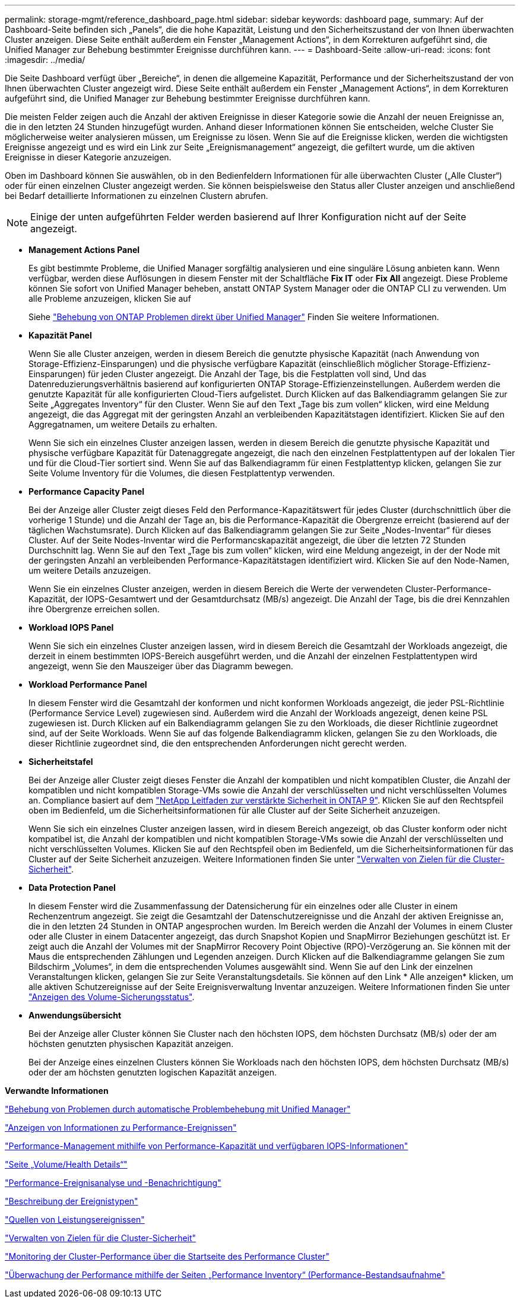 ---
permalink: storage-mgmt/reference_dashboard_page.html 
sidebar: sidebar 
keywords: dashboard page, 
summary: Auf der Dashboard-Seite befinden sich „Panels“, die die hohe Kapazität, Leistung und den Sicherheitszustand der von Ihnen überwachten Cluster anzeigen. Diese Seite enthält außerdem ein Fenster „Management Actions“, in dem Korrekturen aufgeführt sind, die Unified Manager zur Behebung bestimmter Ereignisse durchführen kann. 
---
= Dashboard-Seite
:allow-uri-read: 
:icons: font
:imagesdir: ../media/


[role="lead"]
Die Seite Dashboard verfügt über „Bereiche“, in denen die allgemeine Kapazität, Performance und der Sicherheitszustand der von Ihnen überwachten Cluster angezeigt wird. Diese Seite enthält außerdem ein Fenster „Management Actions“, in dem Korrekturen aufgeführt sind, die Unified Manager zur Behebung bestimmter Ereignisse durchführen kann.

Die meisten Felder zeigen auch die Anzahl der aktiven Ereignisse in dieser Kategorie sowie die Anzahl der neuen Ereignisse an, die in den letzten 24 Stunden hinzugefügt wurden. Anhand dieser Informationen können Sie entscheiden, welche Cluster Sie möglicherweise weiter analysieren müssen, um Ereignisse zu lösen. Wenn Sie auf die Ereignisse klicken, werden die wichtigsten Ereignisse angezeigt und es wird ein Link zur Seite „Ereignismanagement“ angezeigt, die gefiltert wurde, um die aktiven Ereignisse in dieser Kategorie anzuzeigen.

Oben im Dashboard können Sie auswählen, ob in den Bedienfeldern Informationen für alle überwachten Cluster („Alle Cluster“) oder für einen einzelnen Cluster angezeigt werden. Sie können beispielsweise den Status aller Cluster anzeigen und anschließend bei Bedarf detaillierte Informationen zu einzelnen Clustern abrufen.

[NOTE]
====
Einige der unten aufgeführten Felder werden basierend auf Ihrer Konfiguration nicht auf der Seite angezeigt.

====
* *Management Actions Panel*
+
Es gibt bestimmte Probleme, die Unified Manager sorgfältig analysieren und eine singuläre Lösung anbieten kann. Wenn verfügbar, werden diese Auflösungen in diesem Fenster mit der Schaltfläche *Fix IT* oder *Fix All* angezeigt. Diese Probleme können Sie sofort von Unified Manager beheben, anstatt ONTAP System Manager oder die ONTAP CLI zu verwenden. Um alle Probleme anzuzeigen, klicken Sie auf

+
Siehe link:concept_fix_ontap_issues_directly_from_unified_manager.html["Behebung von ONTAP Problemen direkt über Unified Manager"] Finden Sie weitere Informationen.

* *Kapazität Panel*
+
Wenn Sie alle Cluster anzeigen, werden in diesem Bereich die genutzte physische Kapazität (nach Anwendung von Storage-Effizienz-Einsparungen) und die physische verfügbare Kapazität (einschließlich möglicher Storage-Effizienz-Einsparungen) für jeden Cluster angezeigt. Die Anzahl der Tage, bis die Festplatten voll sind, Und das Datenreduzierungsverhältnis basierend auf konfigurierten ONTAP Storage-Effizienzeinstellungen. Außerdem werden die genutzte Kapazität für alle konfigurierten Cloud-Tiers aufgelistet. Durch Klicken auf das Balkendiagramm gelangen Sie zur Seite „Aggregates Inventory“ für den Cluster. Wenn Sie auf den Text „Tage bis zum vollen“ klicken, wird eine Meldung angezeigt, die das Aggregat mit der geringsten Anzahl an verbleibenden Kapazitätstagen identifiziert. Klicken Sie auf den Aggregatnamen, um weitere Details zu erhalten.

+
Wenn Sie sich ein einzelnes Cluster anzeigen lassen, werden in diesem Bereich die genutzte physische Kapazität und physische verfügbare Kapazität für Datenaggregate angezeigt, die nach den einzelnen Festplattentypen auf der lokalen Tier und für die Cloud-Tier sortiert sind. Wenn Sie auf das Balkendiagramm für einen Festplattentyp klicken, gelangen Sie zur Seite Volume Inventory für die Volumes, die diesen Festplattentyp verwenden.

* *Performance Capacity Panel*
+
Bei der Anzeige aller Cluster zeigt dieses Feld den Performance-Kapazitätswert für jedes Cluster (durchschnittlich über die vorherige 1 Stunde) und die Anzahl der Tage an, bis die Performance-Kapazität die Obergrenze erreicht (basierend auf der täglichen Wachstumsrate). Durch Klicken auf das Balkendiagramm gelangen Sie zur Seite „Nodes-Inventar“ für dieses Cluster. Auf der Seite Nodes-Inventar wird die Performancskapazität angezeigt, die über die letzten 72 Stunden Durchschnitt lag. Wenn Sie auf den Text „Tage bis zum vollen“ klicken, wird eine Meldung angezeigt, in der der Node mit der geringsten Anzahl an verbleibenden Performance-Kapazitätstagen identifiziert wird. Klicken Sie auf den Node-Namen, um weitere Details anzuzeigen.

+
Wenn Sie ein einzelnes Cluster anzeigen, werden in diesem Bereich die Werte der verwendeten Cluster-Performance-Kapazität, der IOPS-Gesamtwert und der Gesamtdurchsatz (MB/s) angezeigt. Die Anzahl der Tage, bis die drei Kennzahlen ihre Obergrenze erreichen sollen.

* *Workload IOPS Panel*
+
Wenn Sie sich ein einzelnes Cluster anzeigen lassen, wird in diesem Bereich die Gesamtzahl der Workloads angezeigt, die derzeit in einem bestimmten IOPS-Bereich ausgeführt werden, und die Anzahl der einzelnen Festplattentypen wird angezeigt, wenn Sie den Mauszeiger über das Diagramm bewegen.

* *Workload Performance Panel*
+
In diesem Fenster wird die Gesamtzahl der konformen und nicht konformen Workloads angezeigt, die jeder PSL-Richtlinie (Performance Service Level) zugewiesen sind. Außerdem wird die Anzahl der Workloads angezeigt, denen keine PSL zugewiesen ist. Durch Klicken auf ein Balkendiagramm gelangen Sie zu den Workloads, die dieser Richtlinie zugeordnet sind, auf der Seite Workloads. Wenn Sie auf das folgende Balkendiagramm klicken, gelangen Sie zu den Workloads, die dieser Richtlinie zugeordnet sind, die den entsprechenden Anforderungen nicht gerecht werden.

* *Sicherheitstafel*
+
Bei der Anzeige aller Cluster zeigt dieses Fenster die Anzahl der kompatiblen und nicht kompatiblen Cluster, die Anzahl der kompatiblen und nicht kompatiblen Storage-VMs sowie die Anzahl der verschlüsselten und nicht verschlüsselten Volumes an. Compliance basiert auf dem http://www.netapp.com/us/media/tr-4569.pdf["NetApp Leitfaden zur verstärkte Sicherheit in ONTAP 9"]. Klicken Sie auf den Rechtspfeil oben im Bedienfeld, um die Sicherheitsinformationen für alle Cluster auf der Seite Sicherheit anzuzeigen.

+
Wenn Sie sich ein einzelnes Cluster anzeigen lassen, wird in diesem Bereich angezeigt, ob das Cluster konform oder nicht kompatibel ist, die Anzahl der kompatiblen und nicht kompatiblen Storage-VMs sowie die Anzahl der verschlüsselten und nicht verschlüsselten Volumes. Klicken Sie auf den Rechtspfeil oben im Bedienfeld, um die Sicherheitsinformationen für das Cluster auf der Seite Sicherheit anzuzeigen. Weitere Informationen finden Sie unter link:../health-checker/concept_manage_cluster_security_objectives.html["Verwalten von Zielen für die Cluster-Sicherheit"].

* *Data Protection Panel*
+
In diesem Fenster wird die Zusammenfassung der Datensicherung für ein einzelnes oder alle Cluster in einem Rechenzentrum angezeigt. Sie zeigt die Gesamtzahl der Datenschutzereignisse und die Anzahl der aktiven Ereignisse an, die in den letzten 24 Stunden in ONTAP angesprochen wurden. Im Bereich werden die Anzahl der Volumes in einem Cluster oder alle Cluster in einem Datacenter angezeigt, das durch Snapshot Kopien und SnapMirror Beziehungen geschützt ist. Er zeigt auch die Anzahl der Volumes mit der SnapMirror Recovery Point Objective (RPO)-Verzögerung an. Sie können mit der Maus die entsprechenden Zählungen und Legenden anzeigen. Durch Klicken auf die Balkendiagramme gelangen Sie zum Bildschirm „Volumes“, in dem die entsprechenden Volumes ausgewählt sind. Wenn Sie auf den Link der einzelnen Veranstaltungen klicken, gelangen Sie zur Seite Veranstaltungsdetails. Sie können auf den Link * Alle anzeigen* klicken, um alle aktiven Schutzereignisse auf der Seite Ereignisverwaltung Inventar anzuzeigen. Weitere Informationen finden Sie unter link:../data-protection/view-protection-status.html["Anzeigen des Volume-Sicherungsstatus"].

* *Anwendungsübersicht*
+
Bei der Anzeige aller Cluster können Sie Cluster nach den höchsten IOPS, dem höchsten Durchsatz (MB/s) oder der am höchsten genutzten physischen Kapazität anzeigen.

+
Bei der Anzeige eines einzelnen Clusters können Sie Workloads nach den höchsten IOPS, dem höchsten Durchsatz (MB/s) oder der am höchsten genutzten logischen Kapazität anzeigen.



*Verwandte Informationen*

link:../events/task_fix_issues_using_um_automatic_remediations.html["Behebung von Problemen durch automatische Problembehebung mit Unified Manager"]

link:../performance-checker/task_display_information_about_performance_event.html["Anzeigen von Informationen zu Performance-Ereignissen"]

link:../performance-checker/concept_manage_performance_using_perf_capacity_available_iops.html["Performance-Management mithilfe von Performance-Kapazität und verfügbaren IOPS-Informationen"]

link:../health-checker/reference_health_volume_details_page.html["Seite „Volume/Health Details“"]

link:../performance-checker/reference_performance_event_analysis_and_notification.html["Performance-Ereignisanalyse und -Benachrichtigung"]

link:../events/reference_description_of_event_severity_types.html["Beschreibung der Ereignistypen"]

link:../performance-checker/concept_sources_of_performance_events.html["Quellen von Leistungsereignissen"]

link:../health-checker/concept_manage_cluster_security_objectives.html["Verwalten von Zielen für die Cluster-Sicherheit"]

link:../performance-checker/concept_monitor_cluster_performance_from_cluster_landing_page.html["Monitoring der Cluster-Performance über die Startseite des Performance Cluster"]

link:../performance-checker/concept_monitor_performance_using_object_performance.html["Überwachung der Performance mithilfe der Seiten „Performance Inventory“ (Performance-Bestandsaufnahme"]

